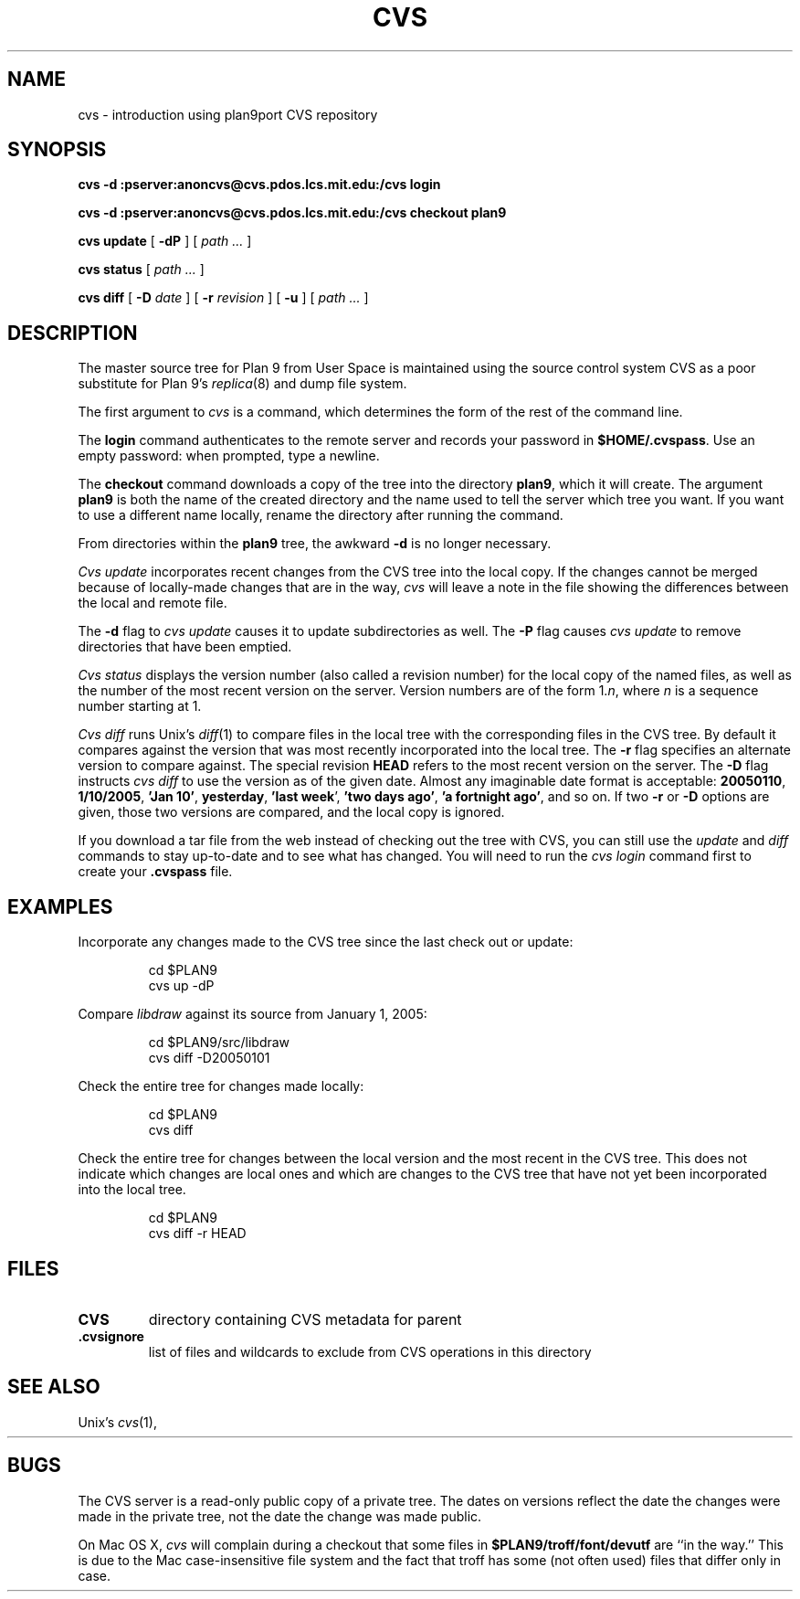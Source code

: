 .TH CVS 1
.SH NAME
cvs \- introduction using plan9port CVS repository
.SH SYNOPSIS
.B cvs 
.B -d
.B :pserver:anoncvs@cvs.pdos.lcs.mit.edu:/cvs login
.PP
.B cvs
.B -d
.B :pserver:anoncvs@cvs.pdos.lcs.mit.edu:/cvs checkout plan9
.PP
.B cvs
.B update
[
.B -dP
]
[
.I path ...
]
.PP
.B cvs
.B status
[
.I path ...
]
.PP
.B cvs
.B diff
[
.B -D
.I date
]
[
.B -r
.I revision
]
[
.B -u
]
[
.I path ...
]
.SH DESCRIPTION
The master source tree for Plan 9 from User Space is maintained
using the source control system CVS
as a poor substitute for Plan 9's
\fIreplica\fR(8) and dump file system.
.PP
The first argument to
.I cvs
is a command, which determines the form of the rest of the command line.
.PP
The
.B login
command authenticates to the remote server and records your password in
.BR $HOME/.cvspass .
Use an empty password: when prompted, type a newline.
.PP
The
.B checkout
command downloads a copy of the tree into the directory
.BR plan9 ,
which it will create.
The argument
.B plan9
is both the name of the created directory and the name used to
tell the server which tree you want.
If you want to use a different name locally, rename the directory
after running the command.
.PP
From directories within the
.B plan9
tree, the awkward
.B -d
is no longer necessary.
.PP
.I Cvs
.I update
incorporates recent changes from the CVS tree
into the local copy.
If the changes cannot be merged because of locally-made changes
that are in the way,
.I cvs
will leave a note in the file showing the differences between the local
and remote file.
.PP
The
.B -d
flag to 
.I cvs
.I update
causes
it to update subdirectories as well.
The
.B -P
flag causes
.I cvs
.I update
to remove directories that have been emptied.
.PP
.I Cvs
.I status
displays the version number (also called a revision number)
for the local copy of the named files,
as well as the number of the most recent version on the server.
Version numbers are of the form
.RI 1. n \fR,
where
.I n
is a sequence number starting at 1.
.PP
.I Cvs
.I diff
runs Unix's
.IR diff (1)
to compare files in the local tree with the corresponding files in
the CVS tree.
By default it compares against the version that was most recently
incorporated into the local tree.
The
.B -r
flag specifies an alternate version to compare against.
The special revision
.B HEAD
refers to the most recent version on the server.
The
.B -D
flag instructs
.I cvs
.I diff
to use the version as of the given date.
Almost any imaginable date format is acceptable:
.BR 20050110 ,
.BR 1/10/2005 ,
.B 'Jan
.BR 10' ,
.BR yesterday ,
.B 'last
.BR week ',
.B 'two
.B days
.BR ago' ,
.B 'a
.B fortnight
.BR ago' ,
and so on.
If two
.B -r
or
.B -D
options are given,
those two versions are compared, and the local copy is ignored.
.PP
If you download a tar file from the web
instead of checking out the tree with CVS,
you can still use the
.I update
and
.I diff
commands to stay up-to-date and to see what has changed.
You will need to run the
.I cvs
.I login
command first to create your
.B .cvspass
file.
.SH EXAMPLES
Incorporate any changes made to the CVS tree since
the last check out or update:
.IP
.EX
cd $PLAN9
cvs up -dP
.EE
.PP
Compare
.I libdraw
against its source from January 1, 2005:
.IP
.EX
cd $PLAN9/src/libdraw
cvs diff -D20050101
.EE
.PP
Check the entire tree for changes made locally:
.IP
.EX
cd $PLAN9
cvs diff
.EE
.PP
Check the entire tree for changes between the local version and
the most recent in the CVS tree.
This does not indicate which changes are local ones
and which are changes to the CVS tree that have not yet been
incorporated into the local tree.
.IP
.EX
cd $PLAN9
cvs diff -r HEAD
.EE
.SH FILES
.TP
.B CVS
directory containing CVS metadata for parent
.TP
.B .cvsignore
list of files and wildcards to exclude from CVS operations in this directory
.SH SEE ALSO
Unix's
\fIcvs\fR(1),
.HR http://www.cvshome.org
.SH BUGS
The CVS server is a read-only public copy of a private tree.
The dates on versions reflect the date the changes were made in the 
private tree, not the date the change was made public.
.PP
On Mac OS X, 
.I cvs
will complain during a checkout that some files in
.B $PLAN9/troff/font/devutf
are ``in the way.''
This is due to the Mac case-insensitive file system
and the fact that troff has some (not often used)
files that differ only in case.
